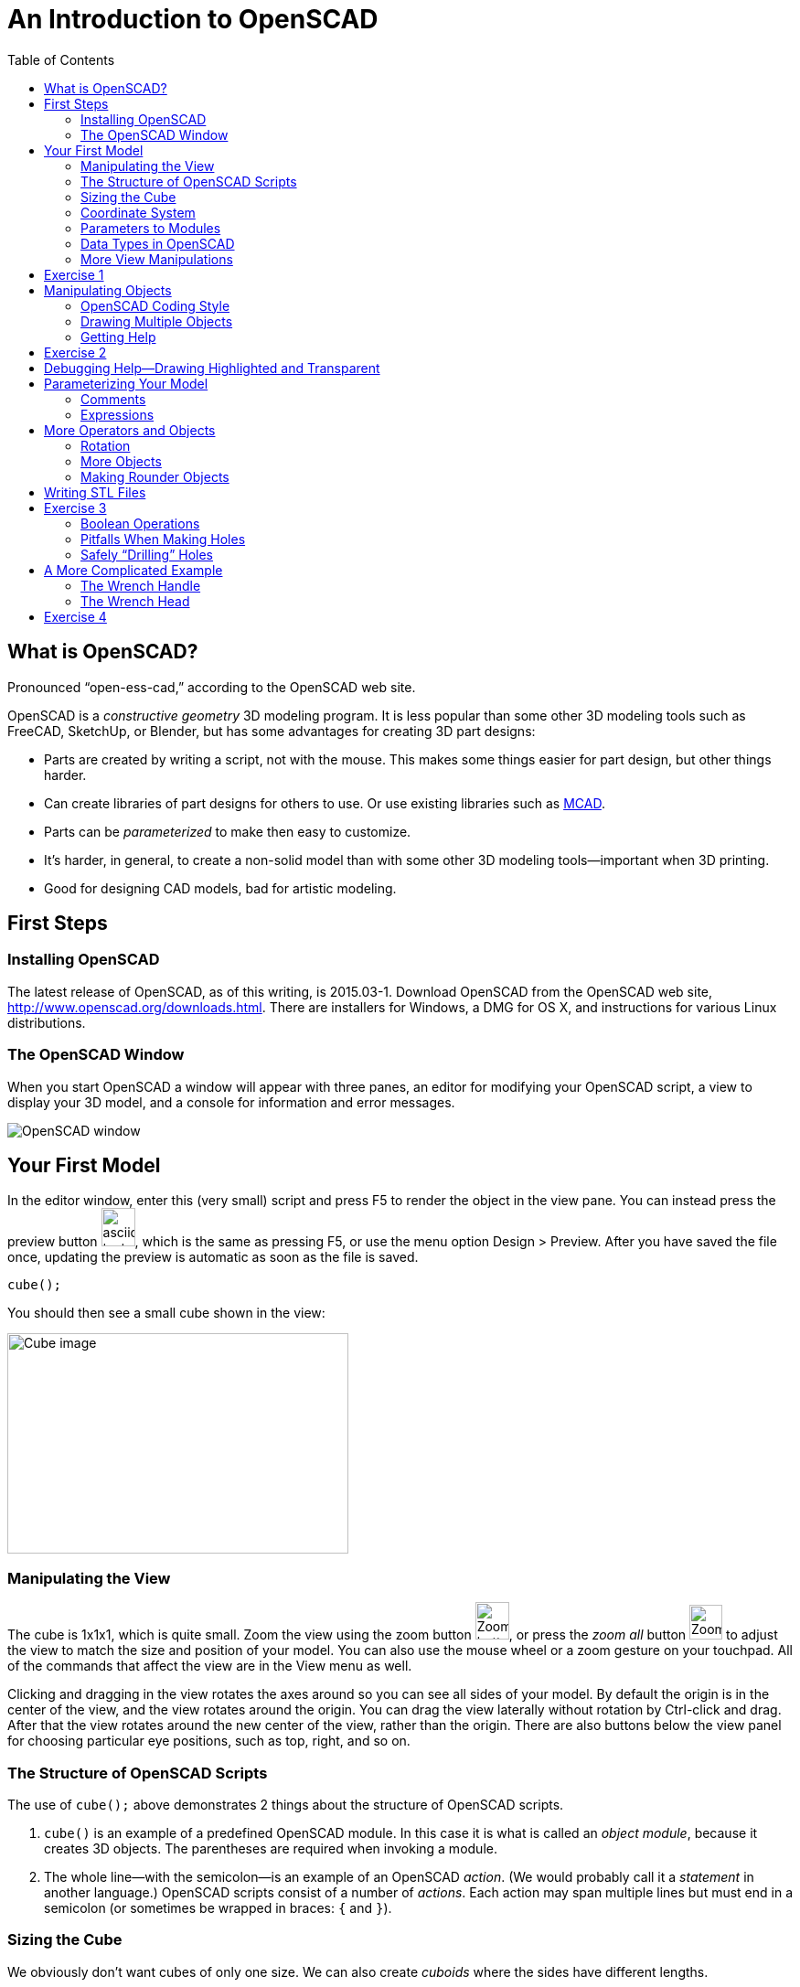 :imagesdir: ./images
:toc: macro

= An Introduction to OpenSCAD

toc::[]

== What is OpenSCAD?

Pronounced "`open-ess-cad,`" according to the OpenSCAD web site.

OpenSCAD is a _constructive geometry_ 3D modeling program. It is less popular than some other 3D modeling tools such as FreeCAD, SketchUp, or Blender, but has some advantages for creating 3D part designs:

* Parts are created by writing a script, not with the mouse. This makes some things easier for part design, but other things harder.
* Can create libraries of part designs for others to use. Or use existing libraries such as https://github.com/openscad/MCAD[MCAD].
* Parts can be _parameterized_ to make then easy to customize.
* It's harder, in general, to create a non-solid model than with some other 3D modeling tools--important when 3D printing.
* Good for designing CAD models, bad for artistic modeling.


== First Steps
=== Installing OpenSCAD

The latest release of OpenSCAD, as of this writing, is 2015.03-1. Download OpenSCAD from the OpenSCAD web site, http://www.openscad.org/downloads.html. There are installers for Windows, a DMG for OS X, and instructions for various Linux distributions.

=== The OpenSCAD Window

When you start OpenSCAD a window will appear with three panes, an editor for modifying your OpenSCAD script, a view to display your 3D model, and a console for information and error messages.

image::openscad-window.png[OpenSCAD window]

== Your First Model

In the editor window, enter this (very small) script and press F5 to render the object in the view pane. You can instead press the preview button image:preview-button.png[asciidoc-test, 37, 42], which is the same as pressing F5, or use the menu option Design > Preview. After you have saved the file once, updating the preview is automatic as soon as the file is saved.

----
cube();
----

You should then see a small cube shown in the view:

image::cube.png[Cube image, 373, 241]

=== Manipulating the View

The cube is 1x1x1, which is quite small. Zoom the view using the zoom button
image:zoom.png[Zoom button, 37, 41], or press the _zoom all_ button
image:zoom-all.png[Zoom-all button, 36, 38] to adjust the view to match the size and position of your model. You can also use the mouse wheel or a zoom gesture on your touchpad. All of the commands that affect the view are in the View menu as well.

Clicking and dragging in the view rotates the axes around so you can see all sides of your model. By default the origin is in the center of the view, and the view rotates around the origin. You can drag the view laterally without rotation by Ctrl-click and drag. After that the view rotates around the new center of the view, rather than the origin. There are also buttons below the view panel for choosing particular eye positions, such as top, right, and so on.

=== The Structure of OpenSCAD Scripts

The use of `cube();` above demonstrates 2 things about the structure of OpenSCAD scripts.

1. `cube()` is an example of a predefined OpenSCAD module. In this case it is what is called an _object module_, because it creates 3D objects. The parentheses are required when invoking a module.

2. The whole line--with the semicolon--is an example of an OpenSCAD _action_. (We would probably call it a _statement_ in another language.) OpenSCAD scripts consist of a number of _actions_. Each action may span multiple lines but must end in a semicolon (or sometimes be wrapped in braces: `{` and `}`).

=== Sizing the Cube

We obviously don't want cubes of only one size. We can also create _cuboids_ where the sides have different lengths.

----
cube(size=[10, 5, 8]);
----

This produces a _cuboid_ of size 10 units on the X axis, 5 units on the Y axis, and 8 units on the Z axis.

image::sized-cube.png[Sized cubeoid, 242, 188]

=== Coordinate System

OpenSCAD is usually used to create STL files for 3D printing. STL
files do not have a way to indicate a physical measurement to
correspond to a unit of 1 in the STL file. Instead, the 3D printing or
slicing program will have an option to specify whether to interpret
the STL units as millimeters, tenths of inches, or some other measure.

I usually design parts using millimeters, a practice that appears to be common among others using OpenSCAD, but you can make your own decision how to handle units of measure.

The coordinate axes follow the right-hand rule where the arrangement of your thumb and first two fingers on your right hand match the X, Y, and Z axes, respectively.

image::righthand.jpg[Right-hand coordinate system, 185, 135]

=== Parameters to Modules

The addition of `size=[10, 5, 8]` is an example of passing a parameter to a module in order to modify what object it creates. The `cube()` module takes these parameters:

`size`::
Either a single number or a _vector_ of three numbers giving the X, Y, and Z dimensions. If you supply a single number, it will be used for all three dimensions.
`center`::
If `true`, the center point of the cuboid will be at the origin.
If `false` or omitted, a corner of the cuboid will be at the origin.

Creating a cuboid with and without centering:

image:centered-cube.png[Centered cuboid, 242, 189]

image:sized-cube.png[Cuboid not centered, 242, 188]

Parameters in OpenSCAD work a little differently than parameters in some other languages.

* They may be omitted if there is a default value. For `cube()`, for example, `center` defaults to `false` and `size` defaults to `1`.
* They have names which may be provided. If they are not provided, then the parameters need to be in the right order. `cube()` expects `size` first, and `center` second, so `cube(size=[10, 5, 8])` and `cube([10, 5, 8])` are equivalent.
* If you use the parameter names, you can specify the parameters in any order.
* Some parameters may take values of different types. `cube()` allows `size` to be a number or a vector, for example.
* You can specify parameters the module does not expect. These will be silently ignored. (A bad design decision, IMHO, but probably caused by the handling of _special variables_--see below.)

Based on these characteristics of parameters, all of these actions are equivalent ways to create a 10x5x8 cuboid:

----
cube(size=[10, 5, 8]);
cube([10, 5, 8]);
cube([10, 5, 8], false);
cube(center=false, size=[10, 5, 8]);
cube(size=[10, 5, 8], false);
cube([10, 5, 8], center=false);
----

Note that the only way to specify `center` first is to include the names of both parameters.

=== Data Types in OpenSCAD

In the examples above, we see three different types of values that can be specified as parameters.

_numbers_::
In OpenSCAD these are always floating-point numbers. IEEE784 representation is used, giving about 17 digits of precision.
_vectors_::
Vectors are sequences of values enclosed in the square brackets `[` and `]`, and separated by commas. Vectors can hold items of any type, including other vectors: `[[1, 2, 3], [4, 5, 6]]`
_boolean values_::
`true` and `false` are built-in boolean constants. There are also operators which give boolean results.

In addition, OpenSCAD supports _string values_ enclosed in double quotes.

  "hello"

Some of the standard escape sequences are valid, including `\"`, and also the ability to specify Unicode code points using hexadecimal, such as `\u201D`.

  "this is a string with a quote \" in the middle"

=== More View Manipulations

Now that we have a cuboid that has differing edge lengths, we can tell the difference between a view from a different side. There are six standard viewpoints to look down each axis in either direction, right, top, bottom, left, front, and back. These are all available in the View menu, or you can use the buttons below the view pane:

image::standard-views.png[Six standard viewpoints, 266, 38]

Clicking and dragging the mouse rotates the view about the point in the center of the view, by default the origin. You can instead drag the view left or right by Ctrl-click and drag, or by dragging with the right mouse button. If you want to center the axes in the view again, press the "`reset view`" button
image:reset-view-button.png[Reset view button, 16, 17].

By default the view shows a _perspective_ projection. That is, a 2-dimensional view of the 3D scene in which objects in the view seem smaller as they recede away. To see this, zoom the view so that the cube takes up much of the area of the pane. Notice that the edges of the cube converge toward a vanishing point.

A perspective view is not always the best, because it makes it more difficult to determine whether object edges coincide. An alternative view is an _orthogonal_ view, which can be selected via the menu by View > Orthogonal or by pressing the image:orthogonal.png[Orthogonal view, 42, 37] button.

== Exercise 1

1. Create a cuboid that is 20 units long in the X direction, 3 in the Y direction, and 6 in the Z direction.

2. Modify your use of the `cube()` module to center the cuboid around the origin.

3. Rotate the view around using the mouse so that the narrow end of the cuboid is pointing toward you, but you can still see the top face of the object.

4. Zoom the view so you can see that the edges of the cuboid parallel to the X axis converge to a vanishing point.

5. Change the view to an orthogonal projection so that the edges now are parallel and don't converge to a vanishing point.

6. Use the buttons to select each of the 6 standard views.

7. Use Ctrl-click and drag to move the view around laterally, without rotation.

8. Reset the view back to a diagonal viewpoint.

link:ex1-solution.adoc[Exercise 1 solution]

== Manipulating Objects

To place objects somewhere other than the origin, you use the
`translate()` module. For example, this code offsets a cuboid so that it sits on the X-Y plane, but 10 units along the X axis and 5 along the Y axis.

    translate(v=[10, 5, 0]) {
      cube(size=[20, 3, 6]);
    }

image::translated-cube.png[Translated cube, 219, 92]

The `translate()` module is our first example of what OpenSCAD calls an _operator module_, one which does not produce 3D objects, but modifies how other objects are rendered. `translate()` takes a single argument `v` which is a vector of the distances along the X, Y, and Z axes to offset the objects it is modifying. The objects to be offset are placed inside braces, `{` and `}`. If there is only one module to be operated on, the braces can be omitted. This script is equivalent to the one above:

    translate([10, 5, 0])
    cube(size=[20, 3, 6]);

In this case the parameter name `v` has also been omitted. Some will
indent the second line:

----
translate([10, 5, 0])
    cube(size=[20, 3, 6]);
----

I tend not to indent unless using braces to wrap the target objects,
since multiple operators may be combined, and I find the resulting
indentation makes the script harder to read.


=== OpenSCAD Coding Style

OpenSCAD is a language similar in syntax to C++ and Java. For that reason, using a writing style similar to what you might use in C++ or Java makes sense. The rest of the examples herein will use these rules. But they are my rules, not necessarily what you will see in other OpenSCAD scripts.

* Opening braces will be on the same line as the operator they follow.
* If braces are used to surround the operands of an operator module, the contents inside the braces will be indented. The default indent amount in the OpenSCAD editor is four spaces, but you can change this in the preferences dialog. I find two spaces is sufficient.
* If braces are not used to surround the operand of an operator module, the operand will use the same level of indentation as the operator.
* The parameter name will be omitted if a module takes a single parameter and included otherwise.

=== Drawing Multiple Objects

To draw more than one object, just put the actions one after anohter. For example, this draws a wall with an entranceway.

----
cube(size=[8, 2, 6]);

translate([12, 0, 0])
cube(size=[8, 2, 6]);

translate([18, 0, 0])
cube(size=[2, 20, 6]);

translate([0, 18, 0])
cube(size=[20, 2, 6]);

cube(size=[2, 20, 6]);
----

image::walled-enclosure.png[Walled enclosure, 169, 107]

=== Getting Help

The OpenSCAD documentation is viewable in a web browser. There are links in the Help menu to launch a browser window to the help pages. The most important of these links are:

Help &gt; Cheat Sheet::
This launches a quick-reference page of all the modules and functions--we haven't talked about those yet--available. The documentation on each is usually quite good. All the parameters are explained, usually with examples.

Help &gt; Documentation::
This launches a menu of available documentation, including the OpenSCAD language reference. The language reference has information on some topics, such as data types, which are not listed on the cheat sheet.

== Exercise 2

1. Draw an arch using three cuboids, like the image below. Make the two uprights and the crossbar have the same cross-section, and the overhang of the crossbar the same on each end. (The exact dimensions aren't important.)
+
image:arch.png[Pi-shaped arch, 179, 130]

2. Manipulate the view to see each side, to make sure the arch is symmetric.

3. Modify the crossbar so there is no overhang past the upright posts.

4. Move the uprights closer together. Make sure the crossbar stays flush with the uprights at each end.

5. Use the OpenSCAD cheat sheet to look at the documentation on the `scale()` operator module. Use `scale()` to double the size of your arch. Hint: Use braces, `{` and `}`, to group together what you want to scale.

link:ex2-solution.adoc[Exercise 2 solution]

== Debugging Help--Drawing Highlighted and Transparent

Different objects in your scripts can blend together in the 3D view, making it more difficult to figure out what is wrong if your model isn't exactly right. There are two prefix characters you can prepend to an object to cause it to be drawn specially, enabling you to see better how the parts fit together.

`#`: Highlight--draw an object in a translucent red so it stands out.

`%`: Transparent--draw an object in a translucent gray so you can see through it. This also omits the object from the rendered STL file.

An example: here is a solution to the arch problem drawing one upright transparent and the other highlighted.

----
%translate([5, 0, 0])
cube(size=[5, 5, 15]);

#translate([20, 0, 0])
cube(size=[5, 5, 15]);

translate([0, 0, 15])
cube(size=[30, 5, 5]);
----

image:shadow-and-highlight.png[Highlight and transparent modifiers, 333, 263]

== Parameterizing Your Model

Narrowing the arch or removing the overhang required modifying multiple numbers in the script. OpenSCAD allows you to create _variables_ to avoid hard-coding numbers.

Variables are assigned anywhere in your script. Variable names are
similar to C++ or Java _identifiers_. As an example, here is a small
script that uses a variable.

----
cubeSize = [10, 3, 6];

cube(size=cubeSize, center=true);
----

The variable `cubeSize` is defined in an action of the form
_variableName_ `=` _value_``;``. Variables can take on values of any
OpenSCAD data type. Here, the `cubeSize` variable takes on a vector
value.

There are some differences between OpenSCAD variables and those you
may be familiar with in other languages.

* Variables may only be assigned once. That is, they are essentially
  constants. The _last value_ assigned in the script takes
  precedence. (Exceptions: New lexical scopes allow redefinition, and
  command-line definitions can take precedence over script
  definitions.)

* Variables are untyped. Instead, they take on the type of the value
  assigned to them.

You may define as many variables as you like. Variables may be used in
_expressions_ to define parameter values.

NOTE: Because variables cannot be redefined, you will never see `x =
x+1` in an OpenSCAD script.

=== Comments

You can also add comments to a script using either of the C++ comment
styles: `//` introduces a single-line comment, while `/\*` and `*/`
bracket either single-line or multi-line comments. There are also
commands in the Edit menu to comment or uncomment selected sections in
your script.

=== Expressions

Variables and values can be combined in arithmetic expressions to form
new values. The expression syntax is very similar to C++, Java, and
other languages.

As an example, here is a
sample solution to the arch problem that uses four variables.

----
// Cross-sectional size of the uprights and crossbar.
blockWidth = 5;

// Width between the two uprights.
uprightSeparation = 10;

// Amount the crossbar extends beyond the uprights.
crossbarOverhang = 3;

// Height of the uprights. The bottom of the crossbar is at this height.
uprightHeight = 15;

translate([crossbarOverhang, 0, 0])
cube(size=[blockWidth, blockWidth, uprightHeight]);

translate([crossbarOverhang + blockWidth + uprightSeparation, 0, 0])
cube(size=[blockWidth, blockWidth, uprightHeight]);

translate([0, 0, uprightHeight])
cube(size=[2*crossbarOverhang + 2*blockWidth + uprightSeparation, blockWidth, blockWidth]);
----

image:arch.png[Pi-shaped arch, 179, 130]

Solving problem 4 in exercise 2 requires eliminating the overlap and
reducing the upright separation. This can be effected by modifying two
variable definitions without touching the rest of the script. Or, you
can run OpenSCAD from the command line, specify new values for
these variables, and render an STL file, all in one step.

----
uprightSeparation = 5;
crossbarOverhang = 0;
----

image::narrow-arch.png[Narrow arch, 141, 108]

== More Operators and Objects

Creating only rectilinear objects is a little boring. OpenSCAD allows
creation of more object types and more operators to modify their
rendering.

=== Rotation

The `rotate()` operator performs rotations on its target
objects. There are several ways to perform rotations.

`rotate(a=angle)`:: Rotates a given amount, in degrees, around the Z axis.
`rotate(a=[xAngle, yAngle, zAngle])`:: Rotates a given amount, in
degrees, around the X, Y, and Z axes, in turn.
`rotate(a=angle, v=[x, y, z])`:: Rotates a given amount, in degrees,
around an arbitrary vector.

All rotation amounts are in degrees and follow a right-hand rotation
rule: if you point your right thumb toward the positive direction of the
axis or vector around which you want to rotate, your fingers curl in
the direction of positive rotation. Negative degrees rotate in the opposite direction.

image::rhr.png[Right-hand positive rotation]

The most common operation is to rotate around a single axis. Here is
an oblong cuboid in its original position and rotated 45 degrees
around each axis.

----
separation = 20;
cubeSize = [10, 5, 2];

cube(cubeSize);

translate([separation, 0, 0])
rotate(a=[45, 0, 0])
cube(cubeSize);

translate([0, separation, 0])
rotate(a=[0, 45, 0])
cube(cubeSize);

translate([0, 0, separation])
rotate(a=[0, 0, 45])
cube(cubeSize);
----

image::rotated-cubes.png[Rotated cuboids, 212, 155]

This example shows two operators being applied, rotation and
translation. They are applied _last to first_--that is, here the rotation
is applied first, then the translation. You will get different results if you
reverse the order, as this example shows.

[options="header"]
|====
| Rotation first | Translation first

|`translate([20, 0, 0]) +
rotate(a=[0, 0, 45]) +
cube(size=[10, 5, 2]);` +
image:rotate-first.png[Rotation first, 235, 130]

|`rotate(a=[0, 0, 45]) +
translate([20, 0, 0]) +
cube(size=[10, 5, 2]);` +
image:translate-first.png[Rotation first, 235, 130]
|====

You will probably seldom use the option to rotate around an arbitrary vector.
One example of when it might be useful is rotating a cube around an axis
through corner points, like this. (The view has been rotated to make it easier
to see the result.)

----
rotate(a=60, v=[1, 1, 1])
cube(size=10);
----

image::twirled-cube.png[Twirled cube, 178, 128]

=== More Objects

Drawing cuboids is getting boring, so let's learn some more
objects.

==== Spheres
`sphere(r=radius)`:: Creates a sphere of a given
radius, centered around the origin.
`sphere(d=diameter)`:: Creates a sphere if a given diameter, centered
around the origin.

==== Cylinders
`cylinder(r=radius, h=height, center=true|false)`:: Creates a cylinder
of given radius and height, either sitting on the X-Y plane or
centered around the origin. In either case the height is in the Z
direction.
`cylinder(d=diameter, h=height, center=true|false)`:: Creates a
cylinder of given diameter and height.
`cylinder(r1=radius1, r2=radius2, h=height, center=true|false)`::
Creates a conical object that has differing top and bottom radii. This
can be used to create cones or truncated cones.
`cylinder(d1=diameter1, d2=diameter2, h=height, center=true|false)`::
Creates a conical object that has differing top and bottom diameters. This
can be used to create cones or truncated cones.

The example below creates a dumbell shape along the X axis.

----
sphereSize = 6;
barRadius = 2;
barLength = 25;

sphere(r=sphereSize);

rotate([0, 90, 0])
cylinder(r=barRadius, h=barLength);

translate([barLength, 0, 0])
sphere(r=sphereSize);
----

image::dumbell.png[Dumbell shape, 257, 148]

=== Making Rounder Objects

You can see in the example above that the cylinder isn't very
"`round`"--it only has seven sides! And the spheres
have obvious facets. OpenSCAD does not really render curves. Instead,
it creates triangular faces which approximate the curved surface. If
you want more smoothness you need to modify how OpenSCAD chooses the
number of faces to generate. There are three variables controlling the
smoothness of round surfaces.

`$fs`:: The maximum length of an edge.
`$fa`:: The maximum angle spanned by a single face.
`$fn`:: The number of faces to use around a curve.

You never use all three. Instead, you should either set both `$fs` and
`$fa` (preferred) or use `$fn`. As well, `$fs` and `$fa` are used
together by OpenSCAD, taking the larger of the two values for each
face. Let's say we want the faces approximating our curved surfaces to
take no more than 8 degrees of arc, or .5 units of length, whichever
is larger. Just add these two lines to the top of the script, and the
result is much smoother.

----
$fs = .5;
$fa = 8;
----

image::smooth-dumbell.png[Smooth dumbell, 199, 119]

Using very small values of `$fs` and `$fa` can make rendering much
slower, especially when creating STL files, so you should match them
to the precision needed in your final printing. The settings above
change the STL rendering on
my machine from almost instantaneous to 4 CPU-seconds. You may have to print
a sample or two before you figure out the right settings.

You can also specify the variables on single objects instead. The two
cylinders created by this script use faces that span 10 and 20 degrees
of arc, respectively.

----
cylinder(r=5, h=10, $fa=10, $fs=.5);

translate([15, 0, 0])
cylinder(r=5, h=10, $fa=20, $fs=.5);
----

image::cylinders.png[Cylinders of differing precision, 193, 112]

The other variable, `$fn`, is most useful when you want to fix the
number of faces around a curve. For example, the following script
generates a hexagonal prism, not a cylinder.

----
cylinder(r=5, h=10, $fn=6);
----

image::hex-prism.png[Hexagonal prism, 134, 102]

== Writing STL Files

For most people, the rendering in OpenSCAD is not the end
goal. Instead, they want to take the model and print it on a 3D
printer. For that purpose, you have to _render_ the model to a mesh of
triangular faces, and then export that rendering as STL.

First, press the render button, image:render-button.png[Button to
render the model, 33, 38], or press F6. If you have a model with
curves, and you are using small values for `$fs` and `$fa`, this can
take some time. After the rendering is complete, you can export to STL
by using the STL export button,
image:stl-button.png[STL export button, 33, 38],
or by selecting File > Export > Export as STL... in the menu.

== Exercise 3

. Write a script to create a (somewhat crude) chess pawn something
like this. The exact dimensions aren't that important. Use
variables to control the various dimensions rather than hard-coding
numbers.
 +
image:pawn.png[Chess pawn, 216, 252]

. Modify the values of `$fs` and `$fa` to make the model
smoother. Render the model by pressing the render button or F6. Notice
that small values of `$fs` and `$fa` can make rendering very slow.

. Choose values for `$fs` and `$fa` that you think are appropriate for
printing on a 3D printer. (Make your best guess.) Render the model and
then export to an STL file. Look at the file in a text editor, if you
know how. It should start something like this:
+
----
solid OpenSCAD_Model
  facet normal 0.996195 0.0871558 0
    outer loop
      vertex 12.5 0 5
      vertex 12.3101 2.1706 0
      vertex 12.3101 2.1706 5
    endloop
  endfacet
...
----

. How would you change the conical shaft of the pawn into a tapered
octagonal shaft?

. Modify the variables used in the model to make the base and collar
wider while making the shaft narrower. Did you do a good job
parameterizing your model to make it easy to customize?

link:ex3-solution.adoc[Exercise 3 solution]

=== Boolean Operations

So far we have built up models by combining primitive objects and operators. We have, then, created a _union_ of multiple objects. _Union_ is an example of a boolean operator. OpenSCAD also supports two other boolean operations, _intersection_ and _difference_. The last of these, _difference_, is probably the most important, because it lets you create holes in other objects.

[options="headers", cols="1a,1"]
|===
| Script | Result

|
----
union() {
    cube(size=[10, 10, 3], center=true);
    cylinder(r=2, h=12, center=true, $fs=.5);
}
----

|image:union.png[Union of two objects, 200, 211]

|
----
intersection() {
    cube(size=[10, 10, 3], center=true);
    cylinder(r=2, h=12, center=true, $fs=.5);
}
----

| image:intersection.png[Union of two objects, 200, 211]

|
----
difference() {
    cube(size=[10, 10, 3], center=true);
    cylinder(r=2, h=12, center=true, $fs=.5);
}
----

| image:difference.png[Union of two objects, 200, 211]

|===


=== Pitfalls When Making Holes

Union and intersection are straightforward to use and won't
cause problems when rendering. _Difference_, however, can cause
problems in the model that mess up the preview, or even mess up the
STL file. The script below shows the problem.

----
difference() {
	cylinder(r=5, h=5);
	
	translate([0, -8, 0])
	cube(size=[8, 8, 5]);
}
----

image:difference-problem.png[Problem using the difference operator, 275, 216]

The script tries to cut a quarter out of a cylinder. It mostly looks
OK, but there is a strange artifact at the top and bottom of the
cut-out quarter. Let's highlight the cuboid using `#` and look at the
result edge-on.

image:difference-problem-highlighted.png[Difference problem
highlighting the cube, 306, 260]

image:difference-edge-on.png[Differnce problem edge-on, 295, 172]

The cylinder and cuboid are exactly the same height. The problem is
that the cuboid abuts the cylinder at the top and bottom faces. The
_difference_ operator cuts a _volume_ out of an object, but doesn't
cut faces out. This causes only the top and bottom faces of the
cylinder to remain, but with zero volume. This actually renders to STL
correctly, but the preview is messed up.

To correct the problem, extend the cube slightly--or a lot!--above
and below the cylinder. Here is is edge-on with the
cuboid highlighted, and the resulting preview without highlighting.

image:fixed-difference-edge-on.png[Fixed difference edge on, 327, 167]

image:fixed-difference.png[Fixed difference preview, 265, 183]

So, to avoid problems, *always cut out a larger chunk than you need*,
to avoid having the objects involved in the `difference()` share
faces.

=== Safely "`Drilling`" Holes

One approach to avoid the problem is to make any _holes_ extend very
high and low. For example, heres a script that cuts some holes into a
rectangular base. There is a variable `maxModelSize` that represents a
limit on how big the model could possibly be. Holes extend that much
below and above the X-Y plane. The second hole is
highlighted to show that it extends a long way above and below the X-Y
plane.

----
$fs = .5;
$fa = 10;

maxModelSize = 50;

difference() {
  cube(size=[20, 15, 3]);

  translate([3, 3, 0])
  cylinder(r=1, h=2*maxModelSize, center=true);

  #translate([10, 10, 0])
  cylinder(r=1, h=2*maxModelSize, center=true);

  translate([17, 7, 0])
  cylinder(r=1, h=2*maxModelSize, center=true);
}
----

image:holes.png[Drilling holes, 286, 213]

== A More Complicated Example

I want to create a model of a wrench, something like this:

image:harbor-freight-wrench.jpg[Adjustable wrench, 200, 200]

To save some time, the model will be a little simpler, nonadjustable,
with a rectangular handle rather than tapering, and a circular
head. Let's create the model in several steps.

=== The Wrench Handle

We can start with a simple rectangle.

----
handleLength = 45;
handleWidth = 10;
handleHeight = 3;

translate([0, -handleWidth/2, 0])
cube(size=[handleLength, handleWidth, handleHeight]);
----

image:handle1.png[Rectangular handle, 231, 101]

The far end should be rounded, though, so we'll shorten the
rectangle and add a cylinder.

----
translate([0, -handleWidth/2, 0])
cube(size=[handleLength - handleWidth/2, handleWidth, handleHeight]);

translate([handleLength - handleWidth/2, 0, 0])
cylinder(d=handleWidth, h=handleHeight);
----

I've highlighted the cylinder to show how the objects fit
together.

image:handle2.png[Rectangular handle with round end, 225, 92]

And we need a hole in the end, which I've highlighted below.

----
maxModelHeight = 10;
handleHoleDiameter = handleWidth - 4;

difference() {
  union() {
    translate([0, -handleWidth/2, 0])
    cube(size=[handleLength - handleWidth/2, handleWidth, handleHeight]);
    
    translate([handleLength - handleWidth/2, 0, 0])
    cylinder(d=handleWidth, h=handleHeight);
  }
  
  #translate([handleLength - handleHoleDiameter/2 - 2, 0, 0])
  cylinder(d=handleHoleDiameter, h=2*maxModelHeight, center=true);
}
----

image:handle3.png[Handle with hole, 212, 122]

=== The Wrench Head

The head of the wrench will be a cylinder centered at the origin.

----
headDiameter = 2*handleWidth;

cylinder(d=headDiameter, h=handleHeight);
----

image:head1.png[Round head of the wrench, 239, 104]

We need a slot in the head. The slot should be roughly rectangular,
but with a rounded end. Here is the code for the slot, and an image of
how the slot fits with the head.

----
slotWidth = 10;
slotLength = headDiameter * 3/4;
slotRoundingRadius = 8;

translate([-headDiameter/6, -slotWidth/2, -maxModelHeight])
intersection() {
  cube(size=[headDiameter, slotWidth, 2*maxModelHeight]);
    
  translate([slotRoundingRadius, slotWidth/2, 0])
  cylinder(r=slotRoundingRadius, h=2*maxModelHeight);
}
----

image:head2.png[The head with the slot cut out, 151, 121]

Now we need to rotate the slot around to complete the wrench.

----
// A wrench model.

$fs = .5;
$fa = 10;

// A size used for making holes. Any part of the model that gets
// a hole should lie within the two planes z = +/- maxModelHeight.
maxModelHeight = 10;

// Dimensions of the wrench handle and hole at the end.
handleLength = 45;
handleWidth = 10;
handleHeight = 3;

handleHoleDiameter = handleWidth - 4;

// Dimensions of the head end and the slot.
headDiameter = 2*handleWidth;

slotWidth = 10;
slotLength = headDiameter * 3/4;
slotRoundingRadius = 8;
slotRotation = 30;

difference() {
  // The handle and head, minus the slot and hole.
  union() {
    cylinder(d=headDiameter, h=handleHeight);

    translate([0, -handleWidth/2, 0])
    cube(size=[handleLength - handleWidth/2, handleWidth, handleHeight]);

    translate([handleLength - handleWidth/2, 0, 0])
    cylinder(d=handleWidth, h=handleHeight);
  }

  // The hole at the end of the handle.
  translate([handleLength - handleHoleDiameter/2 - 2, 0, 0])
  cylinder(d=handleHoleDiameter, h=2*maxModelHeight, center=true);

  // The slot in the head.
  rotate(180 + slotRotation)
  translate([-headDiameter/6, -slotWidth/2, -maxModelHeight])
  intersection() {
    cube(size=[headDiameter, slotWidth, 2*maxModelHeight]);
    
    translate([slotRoundingRadius, slotWidth/2, 0])
    cylinder(r=slotRoundingRadius, h=2*maxModelHeight);
  }
}
----

image:complete-wrench.png[The completed wrench, 230, 110]

== Exercise 4

You are to create a model of a mount for the Raspberry Pi camera.

image:raspberry-pi-camera-bundle.jpg[Raspberry Pi camera, 325, 216]

image:raspberrypi_camera.jpg[Raspberry Pi camera, 400, 300]

The dimensions of the camera are as follows.

image:Raspberry-Pi-Camera-Module-Diagram.png[Camera dimensions]

You can see an example of a commercial camera mount below.

image:green-transparent-case-for-raspberry-pi-camera-2-221-p.jpg[Sample
camera mount, 207, 261]

We can make it more rectilinear, though, and without a top covering
piece.

image:rpi-camera-mount.png[Sample Raspberry Pi camera mount, 325, 284]

This is a difficult problem that requires you to use cuboids and
cylinders, boolean operations, and rotations. To avoid getting stuck,
concentrate on one part of the mount at a time. For example, if you
don't know how to create the whole mount, can you create the base? Or
can you create the main part of the mount with just the square hole
for the camera lens?

More hints: model both the base and the upright portions as horizontal
in the X-Y plane, and then rotate the base as a last step. Make sure
your holes are of sufficient depth to cut them out completely.

link:ex4-solution.adoc[Exercise 4 solution]
